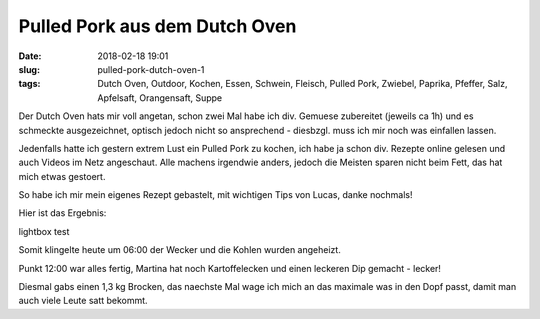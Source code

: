 Pulled Pork aus dem Dutch Oven
##############################################
:date: 2018-02-18 19:01
:slug: pulled-pork-dutch-oven-1
:tags: Dutch Oven, Outdoor, Kochen, Essen, Schwein, Fleisch, Pulled Pork, Zwiebel, Paprika, Pfeffer, Salz, Apfelsaft, Orangensaft, Suppe

Der Dutch Oven hats mir voll angetan, schon zwei Mal habe ich div. Gemuese zubereitet (jeweils ca 1h) und es schmeckte ausgezeichnet, optisch jedoch nicht so ansprechend - diesbzgl. muss ich mir noch was einfallen lassen.

Jedenfalls hatte ich gestern extrem Lust ein Pulled Pork zu kochen, ich habe ja schon div. Rezepte online gelesen und auch Videos im Netz angeschaut. Alle machens irgendwie anders, jedoch die Meisten sparen nicht beim Fett, das hat mich etwas gestoert.

So habe ich mir mein eigenes Rezept gebastelt, mit wichtigen Tips von Lucas, danke nochmals!

Hier ist das Ergebnis:

.. image:: images/thumbs/thumbnail_tall/pulled-pork-1-1.jpg
        :target: images/pulled-pork-1-1.jpg
        :alt: Pulled Pork

.. image:: images/thumbs/thumbnail_tall/pulled-pork-1-2.jpg
        :target: images/pulled-pork-1-2.jpg
        :alt: Pulled Pork

.. image:: images/thumbs/thumbnail_tall/pulled-pork-1-3.jpg
        :target: images/pulled-pork-1-3.jpg
        :alt: Pulled Pork

.. image:: images/thumbs/thumbnail_tall/pulled-pork-1-4.jpg
        :target: images/pulled-pork-1-4.jpg
        :alt: Pulled Pork

.. image:: images/thumbs/thumbnail_tall/pulled-pork-1-5.jpg
        :target: images/pulled-pork-1-5.jpg
        :alt: Pulled Pork

.. image:: images/thumbs/thumbnail_tall/pulled-pork-1-6.jpg
        :target: images/pulled-pork-1-6.jpg
        :alt: Pulled Pork

lightbox test


.. lightbox:: 
	:thumbnail: images/thumbs/thumbnail_tall/pulled-pork-1-6.jpg
	:large: images/pulled-pork-1-6.jpg
        :alt: Pulled Pork
 
Somit klingelte heute um 06:00 der Wecker und die Kohlen wurden angeheizt.

Punkt 12:00 war alles fertig, Martina hat noch Kartoffelecken und einen leckeren Dip gemacht - lecker!

Diesmal gabs einen 1,3 kg Brocken, das naechste Mal wage ich mich an das maximale was in den Dopf passt, damit man auch viele Leute satt bekommt.
